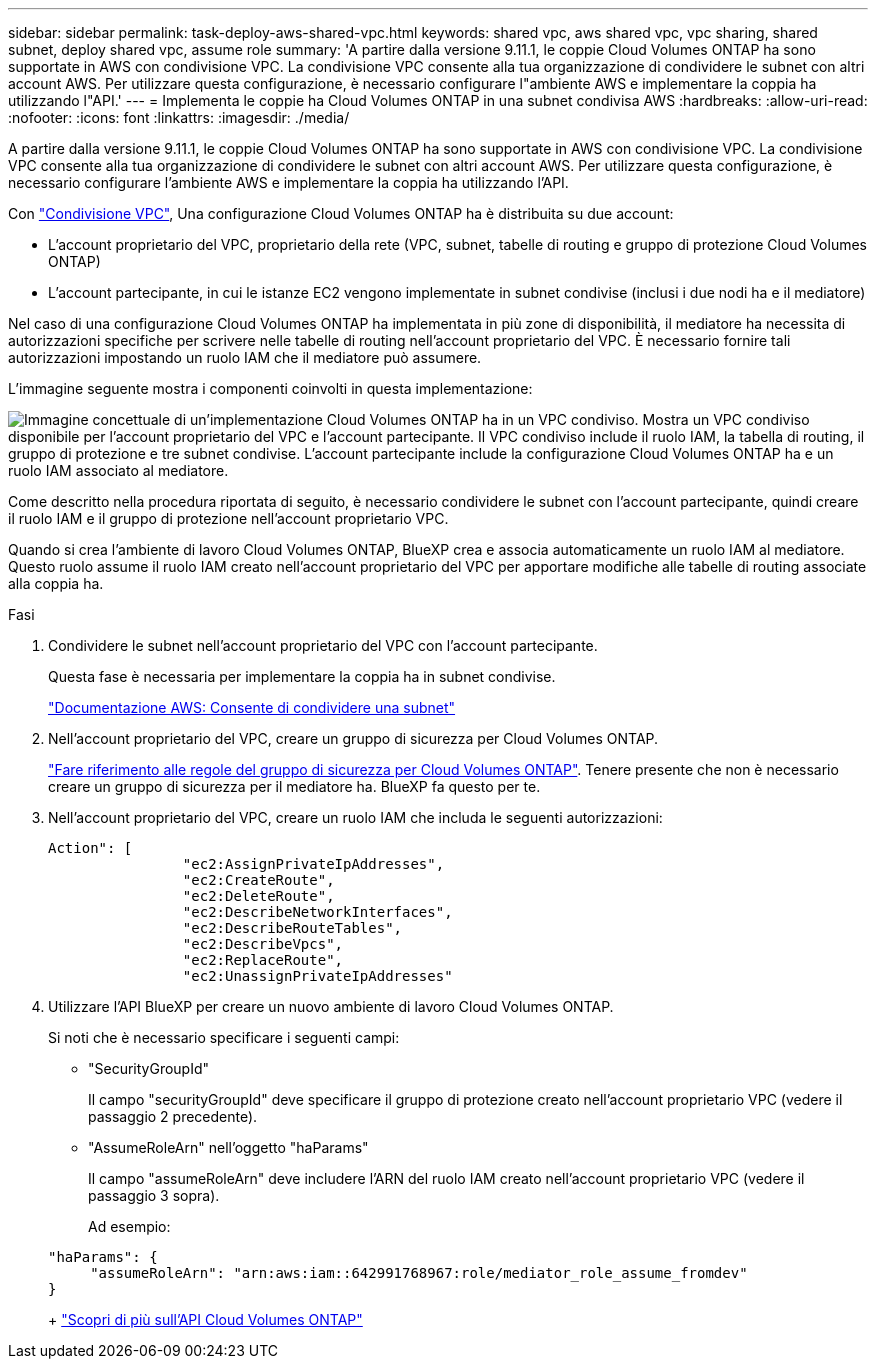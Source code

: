 ---
sidebar: sidebar 
permalink: task-deploy-aws-shared-vpc.html 
keywords: shared vpc, aws shared vpc, vpc sharing, shared subnet, deploy shared vpc, assume role 
summary: 'A partire dalla versione 9.11.1, le coppie Cloud Volumes ONTAP ha sono supportate in AWS con condivisione VPC. La condivisione VPC consente alla tua organizzazione di condividere le subnet con altri account AWS. Per utilizzare questa configurazione, è necessario configurare l"ambiente AWS e implementare la coppia ha utilizzando l"API.' 
---
= Implementa le coppie ha Cloud Volumes ONTAP in una subnet condivisa AWS
:hardbreaks:
:allow-uri-read: 
:nofooter: 
:icons: font
:linkattrs: 
:imagesdir: ./media/


[role="lead"]
A partire dalla versione 9.11.1, le coppie Cloud Volumes ONTAP ha sono supportate in AWS con condivisione VPC. La condivisione VPC consente alla tua organizzazione di condividere le subnet con altri account AWS. Per utilizzare questa configurazione, è necessario configurare l'ambiente AWS e implementare la coppia ha utilizzando l'API.

Con https://aws.amazon.com/blogs/networking-and-content-delivery/vpc-sharing-a-new-approach-to-multiple-accounts-and-vpc-management/["Condivisione VPC"^], Una configurazione Cloud Volumes ONTAP ha è distribuita su due account:

* L'account proprietario del VPC, proprietario della rete (VPC, subnet, tabelle di routing e gruppo di protezione Cloud Volumes ONTAP)
* L'account partecipante, in cui le istanze EC2 vengono implementate in subnet condivise (inclusi i due nodi ha e il mediatore)


Nel caso di una configurazione Cloud Volumes ONTAP ha implementata in più zone di disponibilità, il mediatore ha necessita di autorizzazioni specifiche per scrivere nelle tabelle di routing nell'account proprietario del VPC. È necessario fornire tali autorizzazioni impostando un ruolo IAM che il mediatore può assumere.

L'immagine seguente mostra i componenti coinvolti in questa implementazione:

image:diagram-aws-vpc-sharing.png["Immagine concettuale di un'implementazione Cloud Volumes ONTAP ha in un VPC condiviso. Mostra un VPC condiviso disponibile per l'account proprietario del VPC e l'account partecipante. Il VPC condiviso include il ruolo IAM, la tabella di routing, il gruppo di protezione e tre subnet condivise. L'account partecipante include la configurazione Cloud Volumes ONTAP ha e un ruolo IAM associato al mediatore."]

Come descritto nella procedura riportata di seguito, è necessario condividere le subnet con l'account partecipante, quindi creare il ruolo IAM e il gruppo di protezione nell'account proprietario VPC.

Quando si crea l'ambiente di lavoro Cloud Volumes ONTAP, BlueXP crea e associa automaticamente un ruolo IAM al mediatore. Questo ruolo assume il ruolo IAM creato nell'account proprietario del VPC per apportare modifiche alle tabelle di routing associate alla coppia ha.

.Fasi
. Condividere le subnet nell'account proprietario del VPC con l'account partecipante.
+
Questa fase è necessaria per implementare la coppia ha in subnet condivise.

+
https://docs.aws.amazon.com/vpc/latest/userguide/vpc-sharing.html#vpc-sharing-share-subnet["Documentazione AWS: Consente di condividere una subnet"^]

. Nell'account proprietario del VPC, creare un gruppo di sicurezza per Cloud Volumes ONTAP.
+
link:reference-security-groups.html["Fare riferimento alle regole del gruppo di sicurezza per Cloud Volumes ONTAP"]. Tenere presente che non è necessario creare un gruppo di sicurezza per il mediatore ha. BlueXP fa questo per te.

. Nell'account proprietario del VPC, creare un ruolo IAM che includa le seguenti autorizzazioni:
+
[source, json]
----
Action": [
                "ec2:AssignPrivateIpAddresses",
                "ec2:CreateRoute",
                "ec2:DeleteRoute",
                "ec2:DescribeNetworkInterfaces",
                "ec2:DescribeRouteTables",
                "ec2:DescribeVpcs",
                "ec2:ReplaceRoute",
                "ec2:UnassignPrivateIpAddresses"
----
. Utilizzare l'API BlueXP per creare un nuovo ambiente di lavoro Cloud Volumes ONTAP.
+
Si noti che è necessario specificare i seguenti campi:

+
** "SecurityGroupId"
+
Il campo "securityGroupId" deve specificare il gruppo di protezione creato nell'account proprietario VPC (vedere il passaggio 2 precedente).

** "AssumeRoleArn" nell'oggetto "haParams"
+
Il campo "assumeRoleArn" deve includere l'ARN del ruolo IAM creato nell'account proprietario VPC (vedere il passaggio 3 sopra).

+
Ad esempio:

+
[source, json]
----
"haParams": {
     "assumeRoleArn": "arn:aws:iam::642991768967:role/mediator_role_assume_fromdev"
}
----
+
https://docs.netapp.com/us-en/bluexp-automation/cm/overview.html["Scopri di più sull'API Cloud Volumes ONTAP"^]




